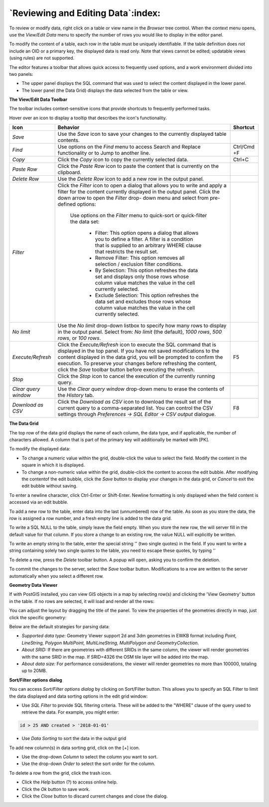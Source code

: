.. _editgrid:


***********************************
`Reviewing and Editing Data`:index:
***********************************

To review or modify data, right click on a table or view name in the *Browser* tree control.  When the context menu opens, use the *View/Edit Data* menu to specify the number of rows you would like to display in the editor panel.

.. image:: images/editgrid.png
    :alt: Edit grid window

To modify the content of a table, each row in the table must be uniquely identifiable. If the table definition does not include an OID or a primary key, the displayed data is read only. Note that views cannot be edited; updatable views (using rules) are not supported.

The editor features a toolbar that allows quick access to frequently used options, and a work environment divided into two panels:

* The upper panel displays the SQL command that was used to select the content displayed in the lower panel.
* The lower panel (the Data Grid) displays the data selected from the table or view.

**The View/Edit Data Toolbar**

The toolbar includes context-sensitive icons that provide shortcuts to frequently performed tasks.

.. image:: images/editgrid_toolbar.png
    :alt: Edit grid toolbar

Hover over an icon to display a tooltip that describes the icon's functionality.

+----------------------+---------------------------------------------------------------------------------------------------+-------------+
| Icon                 | Behavior                                                                                          | Shortcut    |
+======================+===================================================================================================+=============+
| *Save*               | Use the *Save* icon to save your changes to the currently displayed table contents.               |             |
+----------------------+---------------------------------------------------------------------------------------------------+-------------+
| *Find*               | Use options on the *Find* menu to access Search and Replace functionality or to Jump to another   | Ctrl/Cmd +F |
|                      | line.                                                                                             |             |
+----------------------+---------------------------------------------------------------------------------------------------+-------------+
| *Copy*               | Click the *Copy* icon to copy the currently selected data.                                        | Ctrl+C      |
+----------------------+---------------------------------------------------------------------------------------------------+-------------+
| *Paste Row*          | Click the *Paste Row* icon to paste the content that is currently on the clipboard.               |             |
+----------------------+---------------------------------------------------------------------------------------------------+-------------+
| *Delete Row*         | Use the *Delete Row* icon to add a new row in the output panel.                                   |             |
+----------------------+---------------------------------------------------------------------------------------------------+-------------+
| *Filter*             | Click the *Filter* icon to open a dialog that allows you to write and apply a filter for the      |             |
|                      | content currently displayed in the output panel.  Click the down arrow to open the *Filter* drop- |             |
|                      | down menu and select from pre-defined options:                                                    |             |
|                      |                                                                                                   |             |
|                      |  Use options on the *Filter* menu to quick-sort or quick-filter the data set:                     |             |
|                      |                                                                                                   |             |
|                      |    * Filter: This option opens a dialog that allows you to define a filter.  A filter is a        |             |
|                      |      condition that is supplied to an arbitrary WHERE clause that restricts the result set.       |             |
|                      |                                                                                                   |             |
|                      |    * Remove Filter: This option removes all selection / exclusion filter conditions.              |             |
|                      |                                                                                                   |             |
|                      |    * By Selection: This option refreshes the data set and displays only those rows whose          |             |
|                      |      column value matches the value in the cell currently selected.                               |             |
|                      |                                                                                                   |             |
|                      |    * Exclude Selection: This option refreshes the data set and excludes those rows whose          |             |
|                      |      column value matches the value in the cell currently selected.                               |             |
+----------------------+---------------------------------------------------------------------------------------------------+-------------+
| *No limit*           | Use the *No limit* drop-down listbox to specify how many rows to display in the output panel.     |             |
|                      | Select from: *No limit* (the default), *1000 rows*, *500 rows*, or *100 rows*.                    |             |
+----------------------+---------------------------------------------------------------------------------------------------+-------------+
| *Execute/Refresh*    | Click the *Execute/Refresh* icon to execute the SQL command that is displayed in the top panel.   | F5          |
|                      | If you have not saved modifications to the content displayed in the data grid, you will be        |             |
|                      | prompted to confirm the execution.  To preserve your changes before refreshing the content, click |             |
|                      | the *Save* toolbar button before executing the refresh.                                           |             |
+----------------------+---------------------------------------------------------------------------------------------------+-------------+
| *Stop*               | Click the *Stop* icon to cancel the execution of the currently running query.                     |             |
+----------------------+---------------------------------------------------------------------------------------------------+-------------+
| *Clear query window* | Use the *Clear query window* drop-down menu to erase the contents of the *History* tab.           |             |
+----------------------+---------------------------------------------------------------------------------------------------+-------------+
| *Download as CSV*    | Click the *Download as CSV* icon to download the result set of the current query to a             | F8          |
|                      | comma-separated list. You can control the CSV settings through                                    |             |
|                      | *Preferences -> SQL Editor -> CSV output* dialogue.                                               |             |
+----------------------+---------------------------------------------------------------------------------------------------+-------------+

**The Data Grid**

The top row of the data grid displays the name of each column, the data type, and if applicable, the number of characters allowed. A column that is part of the primary key will additionally be marked with [PK].

To modify the displayed data:

* To change a numeric value within the grid, double-click the value to select the field.  Modify the content in the square in which it is displayed.
* To change a non-numeric value within the grid, double-click the content to access the edit bubble.  After modifying the contentof the edit bubble, click the *Save* button to display your changes in the data grid, or *Cancel* to exit the edit bubble without saving.

To enter a newline character, click Ctrl-Enter or Shift-Enter.  Newline formatting is only displayed when the field content is accessed via an edit bubble.

To add a new row to the table, enter data into the last (unnumbered) row of the table. As soon as you store the data, the row is assigned a row number, and a fresh empty line is added to the data grid.

To write a SQL NULL to the table, simply leave the field empty. When you store the new row, the will server fill in the default value for that column. If you store a change to an existing row, the value NULL will explicitly be written.

To write an empty string to the table, enter the special string '' (two single quotes) in the field. If you want to write a string containing solely two single quotes to the table, you need to escape these quotes, by typing \'\'

To delete a row, press the *Delete* toolbar button.  A popup will open, asking you to confirm the deletion.

To commit the changes to the server, select the *Save* toolbar button.  Modifications to a row are written to the server automatically when you select a different row.

**Geometry Data Viewer**

If with PostGIS installed, you can view GIS objects in a map by selecting row(s) and clicking the 'View Geometry' button in the table. If no rows are selected, it will load and render all the rows:

.. image:: images/geometry_viewer.png
    :alt: Geometry Viewer Button

You can adjust the layout by dragging the title of the panel. To view the properties of the geometries directly in map, just click the specific geometry:

.. image:: images/geometry_viewer_property_table.png
    :alt: Geometry Viewer Property Table

Below are the default strategies for parsing data:

- *Supported data type:* Geometry Viewer support 2d and 3dm geometries in EWKB format including `Point, LineString, Polygon MultiPoint, MultiLineString, MultiPolygon and GeometryCollection`.

- *About SRID:* If there are geometries with different SRIDs in the same column, the viewer will render geometries with the same SRID in the map. If SRID=4326 the OSM tile layer will be added into the map.

- *About data size:* For performance considerations, the viewer will render geometries no more than 100000, totaling up to 20MB.

**Sort/Filter options dialog**

You can access *Sort/Filter options dialog* by clicking on Sort/Filter button. This allows you to specify an SQL Filter to limit the data displayed and data sorting options in the edit grid window:

.. image:: images/editgrid_filter_dialog.png
    :alt: Edit grid filter dialog window

* Use *SQL Filter* to provide SQL filtering criteria. These will be added to the "WHERE" clause of the query used to retrieve the data. For example, you might enter:

.. code-block:: sql

    id > 25 AND created > '2018-01-01'

* Use *Data Sorting* to sort the data in the output grid

To add new column(s) in data sorting grid, click on the [+] icon.

* Use the drop-down *Column* to select the column you want to sort.
* Use the drop-down *Order* to select the sort order for the column.

To delete a row from the grid, click the trash icon.

* Click the *Help* button (?) to access online help.
* Click the *Ok* button to save work.
* Click the *Close* button to discard current changes and close the dialog.
